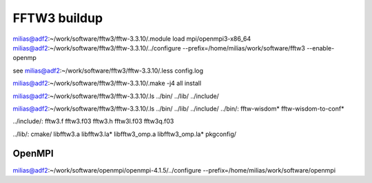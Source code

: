 =============
FFTW3 buildup
=============

milias@adf2:~/work/software/fftw3/fftw-3.3.10/.module load mpi/openmpi3-x86_64
milias@adf2:~/work/software/fftw3/fftw-3.3.10/../configure --prefix=/home/milias/work/software/fftw3  --enable-openmp 

see  milias@adf2:~/work/software/fftw3/fftw-3.3.10/.less config.log 

milias@adf2:~/work/software/fftw3/fftw-3.3.10/.make -j4 all install

milias@adf2:~/work/software/fftw3/fftw-3.3.10/.ls ../bin/ ../lib/ ../include/

milias@adf2:~/work/software/fftw3/fftw-3.3.10/.ls ../bin/ ../lib/ ../include/                                         
../bin/:
fftw-wisdom*  fftw-wisdom-to-conf*

../include/:
fftw3.f  fftw3.f03  fftw3.h  fftw3l.f03  fftw3q.f03

../lib/:
cmake/  libfftw3.a  libfftw3.la*  libfftw3_omp.a  libfftw3_omp.la*  pkgconfig/

OpenMPI
=======
milias@adf2:~/work/software/openmpi/openmpi-4.1.5/../configure  --prefix=/home/milias/work/software/openmpi

